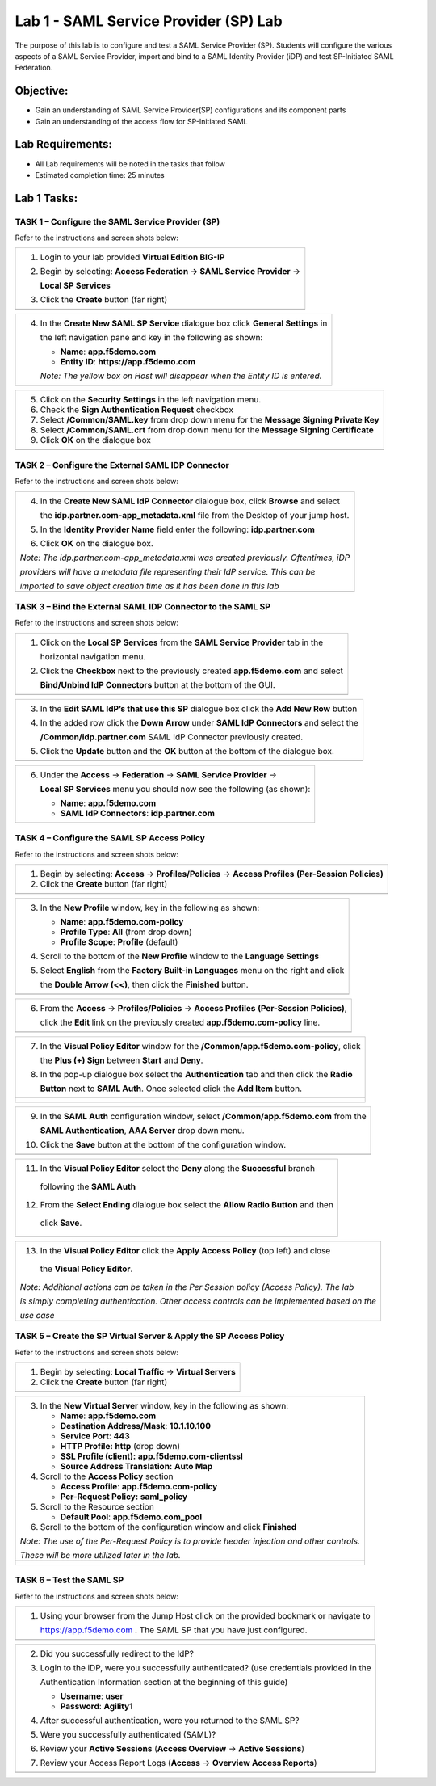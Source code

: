 Lab 1 - SAML Service Provider (SP) Lab
======================================

The purpose of this lab is to configure and test a SAML Service
Provider (SP). Students will configure the various aspects of a SAML Service
Provider, import and bind to a SAML Identity Provider (iDP) and test
SP-Initiated SAML Federation.

Objective:
----------

-  Gain an understanding of SAML Service Provider(SP) configurations and
   its component parts

-  Gain an understanding of the access flow for SP-Initiated SAML

Lab Requirements:
-----------------

-  All Lab requirements will be noted in the tasks that follow

-  Estimated completion time: 25 minutes

Lab 1 Tasks:
-----------------

TASK 1 – Configure the SAML Service Provider (SP) 
~~~~~~~~~~~~~~~~~~~~~~~~~~~~~~~~~~~~~~~~~~~~~~~~~

Refer to the instructions and screen shots below:

+----------------------------------------------------------------------------------------------+
| 1. Login to your lab provided **Virtual Edition BIG-IP**                                     |
|                                                                                              |
| 2. Begin by selecting: **Access Federation -> SAML Service Provider** ->                     |
|                                                                                              |
|    **Local SP Services**                                                                     |
|                                                                                              |
| 3. Click the **Create** button (far right)                                                   |
+----------------------------------------------------------------------------------------------+
| |image001|                                                                                   |
+----------------------------------------------------------------------------------------------+

+----------------------------------------------------------------------------------------------+
| 4. In the **Create New SAML SP Service**  dialogue box click **General Settings** in         |
|                                                                                              |
|    the left navigation pane and key in the following as shown:                               | 
|                                                                                              |
|    -  **Name**: **app.f5demo.com**                                                           | 
|                                                                                              |
|    -  **Entity ID**: **https://app.f5demo.com**                                              |
|                                                                                              |
|    *Note: The yellow box on Host will disappear when the Entity ID is entered.*              |
+----------------------------------------------------------------------------------------------+
| |image002|                                                                                   |
+----------------------------------------------------------------------------------------------+

+----------------------------------------------------------------------------------------------+
| 5. Click on the **Security Settings** in the left navigation menu.                           |
|                                                                                              |
| 6. Check the **Sign Authentication Request** checkbox                                        |
|                                                                                              |
| 7. Select **/Common/SAML.key** from drop down menu for the                                   |
|    **Message Signing Private Key**                                                           |
|                                                                                              |
| 8. Select **/Common/SAML.crt** from drop down menu for the                                   |
|    **Message Signing Certificate**                                                           |
|                                                                                              |
| 9. Click **OK** on the dialogue box                                                          |
+----------------------------------------------------------------------------------------------+
| |image003|                                                                                   |
+----------------------------------------------------------------------------------------------+

TASK 2 – Configure the External SAML IDP Connector 
~~~~~~~~~~~~~~~~~~~~~~~~~~~~~~~~~~~~~~~~~~~~~~~~~~~~~~~~~~~~~

Refer to the instructions and screen shots below:

+----------------------------------------------------------------------------------------------+
| 1. Click on the **Access** -> **Federation** -> **SAML Service Provider** ->                 |
|                                                                                              |  
|    **External IdP Connectors** or click on the **SAML Service Provider** tab in the         | 
|                                                                                              |
|    horizontal navigation menu andselect **External IdP Connectors**.                         |
|                                                                                              |
| 2. Click specifically on the **Down Arrow** next to the **Create** button (far right)        |
|                                                                                              |
| 3. Select **From Metadata** from the drop down menu                                          |
+----------------------------------------------------------------------------------------------+
| |image004|                                                                                   |
+----------------------------------------------------------------------------------------------+

+----------------------------------------------------------------------------------------------+   
| 4. In the **Create New SAML IdP Connector** dialogue box, click **Browse** and select        |
|                                                                                              |
|    the **idp.partner.com-app\_metadata.xml** file from the Desktop of your jump host.        |
|                                                                                              |
| 5. In the **Identity Provider Name** field enter the following: **idp.partner.com**          | 
|                                                                                              |
| 6. Click **OK** on the dialogue box.                                                         |
|                                                                                              |
| *Note: The idp.partner.com-app\_metadata.xml was created previously. Oftentimes, iDP*        |
|                                                                                              |
| *providers will have a metadata file representing their IdP service. This can be*            | 
|                                                                                              |
| *imported to save object creation time as it has been done in this lab*                      |
+----------------------------------------------------------------------------------------------+
| |image005|                                                                                   |
+----------------------------------------------------------------------------------------------+

TASK 3 – Bind the External SAML IDP Connector to the SAML SP 
~~~~~~~~~~~~~~~~~~~~~~~~~~~~~~~~~~~~~~~~~~~~~~~~~~~~~~~~~~~~~

Refer to the instructions and screen shots below:

+----------------------------------------------------------------------------------------------+
| 1. Click on the **Local SP Services** from the **SAML Service Provider** tab in the          |
|                                                                                              |
|    horizontal navigation menu.                                                               |
|                                                                                              |
| 2. Click the **Checkbox** next to the previously created **app.f5demo.com** and select       |
|                                                                                              |
|    **Bind/Unbind IdP Connectors** button at the bottom of the GUI.                           | 
+----------------------------------------------------------------------------------------------+
| |image006|                                                                                   |
+----------------------------------------------------------------------------------------------+

+----------------------------------------------------------------------------------------------+
| 3. In the **Edit SAML IdP’s that use this SP** dialogue box click the **Add New Row** button |
|                                                                                              |
| 4. In the added row click the **Down Arrow** under **SAML IdP Connectors** and select the    |
|                                                                                              |
|    **/Common/idp.partner.com** SAML IdP Connector previously created.                        |
|                                                                                              |
| 5. Click the **Update** button and the **OK** button at the bottom of the dialogue box.      |
+----------------------------------------------------------------------------------------------+
| |image007|                                                                                   |
+----------------------------------------------------------------------------------------------+

+----------------------------------------------------------------------------------------------+
| 6. Under the **Access** -> **Federation** -> **SAML Service Provider** ->                    |
|                                                                                              |
|    **Local SP Services** menu you should now see the following (as shown):                   |
|                                                                                              |
|    -  **Name**: **app.f5demo.com**                                                           |
|                                                                                              |
|    -  **SAML IdP Connectors**: **idp.partner.com**                                           |
+----------------------------------------------------------------------------------------------+
| |image008|                                                                                   |
+----------------------------------------------------------------------------------------------+
 
TASK 4 – Configure the SAML SP Access Policy
~~~~~~~~~~~~~~~~~~~~~~~~~~~~~~~~~~~~~~~~~~~~

Refer to the instructions and screen shots below:

+----------------------------------------------------------------------------------------------+
| 1. Begin by selecting: **Access** -> **Profiles/Policies** -> **Access Profiles**            |
|    **(Per-Session Policies)**                                                                |
|                                                                                              |
| 2. Click the **Create** button (far right)                                                   |
+----------------------------------------------------------------------------------------------+
| |image009|                                                                                   |
+----------------------------------------------------------------------------------------------+

+----------------------------------------------------------------------------------------------+
| 3. In the **New Profile** window, key in the following as shown:                             |
|                                                                                              |
|    -  **Name**: **app.f5demo.com-policy**                                                    |
|                                                                                              |
|    -  **Profile Type**: **All** (from drop down)                                             |
|                                                                                              |
|    -  **Profile Scope**: **Profile** (default)                                               |
|                                                                                              |
| 4. Scroll to the bottom of the **New Profile** window to the **Language Settings**           |
|                                                                                              |
| 5. Select **English** from the **Factory Built-in Languages** menu on the right and click    |
|                                                                                              |
|    the **Double Arrow (<<)**, then click the **Finished** button.                            |
+----------------------------------------------------------------------------------------------+
| |image010|                                                                                   |
+----------------------------------------------------------------------------------------------+
 
+----------------------------------------------------------------------------------------------+
| 6. From the **Access** -> **Profiles/Policies** -> **Access Profiles**                       |
|    **(Per-Session Policies)**,                                                               |
|                                                                                              |
|    click the **Edit** link on the previously created **app.f5demo.com-policy** line.         |
+----------------------------------------------------------------------------------------------+
| |image011|                                                                                   |
+----------------------------------------------------------------------------------------------+

+----------------------------------------------------------------------------------------------+
| 7. In the **Visual Policy Editor** window for the **/Common/app.f5demo.com-policy**, click   |
|                                                                                              |
|    the **Plus (+) Sign** between **Start** and **Deny**.                                     |
|                                                                                              |
| 8. In the pop-up dialogue box select the **Authentication** tab and then click the **Radio** |
|                                                                                              | 
|    **Button** next to **SAML Auth**. Once selected click the **Add Item** button.            |
+----------------------------------------------------------------------------------------------+
| |image012|                                                                                   |
|                                                                                              |
| |image013|                                                                                   |
+----------------------------------------------------------------------------------------------+
  
+----------------------------------------------------------------------------------------------+
| 9. In the **SAML Auth** configuration window, select **/Common/app.f5demo.com** from the     |
|                                                                                              |
|    **SAML Authentication**, **AAA Server** drop down menu.                                   |
|                                                                                              | 
| 10. Click the **Save** button at the bottom of the configuration window.                     |  
+----------------------------------------------------------------------------------------------+
| |image014|                                                                                   |
+----------------------------------------------------------------------------------------------+

+----------------------------------------------------------------------------------------------+
| 11. In the **Visual Policy Editor** select the **Deny** along the **Successful** branch      |
|                                                                                              |
|    following the **SAML Auth**                                                               |
|                                                                                              |
| 12. From the **Select Ending** dialogue box select the **Allow Radio Button** and then       |
|                                                                                              |
|    click **Save**.                                                                           |
+----------------------------------------------------------------------------------------------+
| |image015|                                                                                   |
+----------------------------------------------------------------------------------------------+

+----------------------------------------------------------------------------------------------+
| 13. In the **Visual Policy Editor** click the **Apply Access Policy** (top left) and close   |
|                                                                                              |
|    the **Visual Policy Editor**.                                                             |
|                                                                                              |
| *Note: Additional actions can be taken in the Per Session policy (Access Policy). The lab*   |
|                                                                                              |
| *is simply completing authentication. Other access controls can be implemented based on the* |
|                                                                                              |
| *use case*                                                                                   |
+----------------------------------------------------------------------------------------------+
| |image016|                                                                                   |
+----------------------------------------------------------------------------------------------+

TASK 5 – Create the SP Virtual Server & Apply the SP Access Policy
~~~~~~~~~~~~~~~~~~~~~~~~~~~~~~~~~~~~~~~~~~~~~~~~~~~~~~~~~~~~~~~~~~

Refer to the instructions and screen shots below:

+----------------------------------------------------------------------------------------------+
| 1. Begin by selecting: **Local Traffic** -> **Virtual Servers**                              |
|                                                                                              |
| 2. Click the **Create** button (far right)                                                   |   
+----------------------------------------------------------------------------------------------+
| |image017|                                                                                   |
+----------------------------------------------------------------------------------------------+

+----------------------------------------------------------------------------------------------+
| 3. In the **New Virtual Server** window, key in the following as shown:                      |
|                                                                                              |
|    -  **Name**: **app.f5demo.com**                                                           |
|                                                                                              |
|    -  **Destination Address/Mask**: **10.1.10.100**                                          |
|                                                                                              |
|    -  **Service Port**: **443**                                                              |
|                                                                                              |
|    -  **HTTP Profile:** **http** (drop down)                                                 |
|                                                                                              |
|    -  **SSL Profile (client):** **app.f5demo.com-clientssl**                                 |
|                                                                                              |
|    -  **Source Address Translation:**  **Auto Map**                                          |
|                                                                                              |
| 4. Scroll to the **Access Policy** section                                                   |
|                                                                                              |
|    -  **Access Profile**: **app.f5demo.com-policy**                                          |
|                                                                                              |
|    -  **Per-Request Policy:** **saml\_policy**                                               |
|                                                                                              |
| 5. Scroll to the Resource section                                                            |
|                                                                                              |
|    -  **Default Pool**: **app.f5demo.com\_pool**                                             |
|                                                                                              |
| 6. Scroll to the bottom of the configuration window and click **Finished**                   |
|                                                                                              |
| *Note: The use of the Per-Request Policy is to provide header injection and other controls.* |
|                                                                                              |
| *These will be more utilized later in the lab.*                                              |
+----------------------------------------------------------------------------------------------+
| |image018|                                                                                   |
|                                                                                              |
| |image019|                                                                                   | 
+----------------------------------------------------------------------------------------------+

TASK 6 – Test the SAML SP
~~~~~~~~~~~~~~~~~~~~~~~~~

Refer to the instructions and screen shots below:

+----------------------------------------------------------------------------------------------+
| 1. Using your browser from the Jump Host click on the provided bookmark or navigate to       |
|                                                                                              |
|    https://app.f5demo.com . The SAML SP that you have just configured.                       |
+----------------------------------------------------------------------------------------------+
| |image020|                                                                                   |
+----------------------------------------------------------------------------------------------+

+----------------------------------------------------------------------------------------------+
| 2. Did you successfully redirect to the IdP?                                                 |
|                                                                                              |
| 3. Login to the iDP, were you successfully authenticated? (use credentials provided in the   |
|                                                                                              |
|    Authentication Information section at the beginning of this guide)                        |
|                                                                                              |
|    -  **Username**: **user**                                                                 |
|                                                                                              |
|    -  **Password**: **Agility1**                                                             |
|                                                                                              |
| 4. After successful authentication, were you returned to the SAML SP?                        |
|                                                                                              |
| 5. Were you successfully authenticated (SAML)?                                               |
|                                                                                              |
| 6. Review your **Active Sessions** (**Access Overview** -> **Active Sessions**)              |
|                                                                                              |
| 7. Review your Access Report Logs (**Access** -> **Overview Access Reports**)                |
+----------------------------------------------------------------------------------------------+
| |image021|                                                                                   |
+----------------------------------------------------------------------------------------------+

.. |image001| image:: media/image001.png
   :width: 4.5in
   :height: 0.74in
.. |image002| image:: media/image002.png
   :width: 4.5in
   :height: 3.37in
.. |image003| image:: media/image003.png
   :width: 4.5in
   :height: 3.38in
.. |image004| image:: media/image004.png
   :width: 4.5in
   :height: 0.73in
.. |image005| image:: media/image005.png
   :width: 4.5in
   :height: 3.37in
.. |image006| image:: media/image006.png
   :width: 4.5in
   :height: 1.15in
.. |image007| image:: media/image007.png
   :width: 4.5in
   :height: 2.28in
.. |image008| image:: media/image008.png
   :width: 4.5in
   :height: 0.96in
.. |image009| image:: media/image009.png
   :width: 4.5in
   :height: 1.69in
.. |image010| image:: media/image010.png
   :width: 4.5in
   :height: 2.94in
.. |image011| image:: media/image011.png
   :width: 4.5in
   :height: 0.80in
.. |image012| image:: media/image012.png
   :width: 4.5in
   :height: 1.12in
.. |image013| image:: media/image013.png
   :width: 4.5in
   :height: 4.00in
.. |image014| image:: media/image014.png
   :width: 4.5in
   :height: 1.48in
.. |image015| image:: media/image015.png
   :width: 4.5in
   :height: 1.12in
.. |image016| image:: media/image016.png
   :width: 4.5in
   :height: 1.54in
.. |image017| image:: media/image017.png
   :width: 4.5in
   :height: 1.29in
.. |image018| image:: media/image018.png
   :width: 4.5in
   :height: 5.46in
.. |image019| image:: media/image019.png
   :width: 4.5in
   :height: 2.13in
.. |image020| image:: media/image020.png
   :width: 4.5in
   :height: 1.01in
.. |image021| image:: media/image021.png
   :width: 4.5in
   :height: 1.93in
